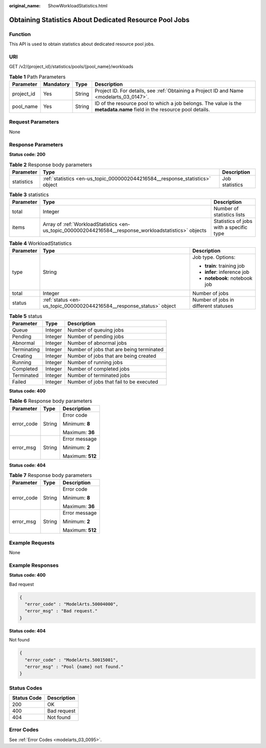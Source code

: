 :original_name: ShowWorkloadStatistics.html

.. _ShowWorkloadStatistics:

Obtaining Statistics About Dedicated Resource Pool Jobs
=======================================================

Function
--------

This API is used to obtain statistics about dedicated resource pool jobs.

URI
---

GET /v2/{project_id}/statistics/pools/{pool_name}/workloads

.. table:: **Table 1** Path Parameters

   +------------+-----------+--------+------------------------------------------------------------------------------------------------------------------------+
   | Parameter  | Mandatory | Type   | Description                                                                                                            |
   +============+===========+========+========================================================================================================================+
   | project_id | Yes       | String | Project ID. For details, see :ref:`Obtaining a Project ID and Name <modelarts_03_0147>`.                               |
   +------------+-----------+--------+------------------------------------------------------------------------------------------------------------------------+
   | pool_name  | Yes       | String | ID of the resource pool to which a job belongs. The value is the **metadata.name** field in the resource pool details. |
   +------------+-----------+--------+------------------------------------------------------------------------------------------------------------------------+

Request Parameters
------------------

None

Response Parameters
-------------------

**Status code: 200**

.. table:: **Table 2** Response body parameters

   +------------+------------------------------------------------------------------------------+----------------+
   | Parameter  | Type                                                                         | Description    |
   +============+==============================================================================+================+
   | statistics | :ref:`statistics <en-us_topic_0000002044216584__response_statistics>` object | Job statistics |
   +------------+------------------------------------------------------------------------------+----------------+

.. _en-us_topic_0000002044216584__response_statistics:

.. table:: **Table 3** statistics

   +-----------+--------------------------------------------------------------------------------------------------------+-----------------------------------------+
   | Parameter | Type                                                                                                   | Description                             |
   +===========+========================================================================================================+=========================================+
   | total     | Integer                                                                                                | Number of statistics lists              |
   +-----------+--------------------------------------------------------------------------------------------------------+-----------------------------------------+
   | items     | Array of :ref:`WorkloadStatistics <en-us_topic_0000002044216584__response_workloadstatistics>` objects | Statistics of jobs with a specific type |
   +-----------+--------------------------------------------------------------------------------------------------------+-----------------------------------------+

.. _en-us_topic_0000002044216584__response_workloadstatistics:

.. table:: **Table 4** WorkloadStatistics

   +-----------------------+----------------------------------------------------------------------+--------------------------------------+
   | Parameter             | Type                                                                 | Description                          |
   +=======================+======================================================================+======================================+
   | type                  | String                                                               | Job type. Options:                   |
   |                       |                                                                      |                                      |
   |                       |                                                                      | -  **train**: training job           |
   |                       |                                                                      |                                      |
   |                       |                                                                      | -  **infer**: inference job          |
   |                       |                                                                      |                                      |
   |                       |                                                                      | -  **notebook**: notebook job        |
   +-----------------------+----------------------------------------------------------------------+--------------------------------------+
   | total                 | Integer                                                              | Number of jobs                       |
   +-----------------------+----------------------------------------------------------------------+--------------------------------------+
   | status                | :ref:`status <en-us_topic_0000002044216584__response_status>` object | Number of jobs in different statuses |
   +-----------------------+----------------------------------------------------------------------+--------------------------------------+

.. _en-us_topic_0000002044216584__response_status:

.. table:: **Table 5** status

   =========== ======= ========================================
   Parameter   Type    Description
   =========== ======= ========================================
   Queue       Integer Number of queuing jobs
   Pending     Integer Number of pending jobs
   Abnormal    Integer Number of abnormal jobs
   Terminating Integer Number of jobs that are being terminated
   Creating    Integer Number of jobs that are being created
   Running     Integer Number of running jobs
   Completed   Integer Number of completed jobs
   Terminated  Integer Number of terminated jobs
   Failed      Integer Number of jobs that fail to be executed
   =========== ======= ========================================

**Status code: 400**

.. table:: **Table 6** Response body parameters

   +-----------------------+-----------------------+-----------------------+
   | Parameter             | Type                  | Description           |
   +=======================+=======================+=======================+
   | error_code            | String                | Error code            |
   |                       |                       |                       |
   |                       |                       | Minimum: **8**        |
   |                       |                       |                       |
   |                       |                       | Maximum: **36**       |
   +-----------------------+-----------------------+-----------------------+
   | error_msg             | String                | Error message         |
   |                       |                       |                       |
   |                       |                       | Minimum: **2**        |
   |                       |                       |                       |
   |                       |                       | Maximum: **512**      |
   +-----------------------+-----------------------+-----------------------+

**Status code: 404**

.. table:: **Table 7** Response body parameters

   +-----------------------+-----------------------+-----------------------+
   | Parameter             | Type                  | Description           |
   +=======================+=======================+=======================+
   | error_code            | String                | Error code            |
   |                       |                       |                       |
   |                       |                       | Minimum: **8**        |
   |                       |                       |                       |
   |                       |                       | Maximum: **36**       |
   +-----------------------+-----------------------+-----------------------+
   | error_msg             | String                | Error message         |
   |                       |                       |                       |
   |                       |                       | Minimum: **2**        |
   |                       |                       |                       |
   |                       |                       | Maximum: **512**      |
   +-----------------------+-----------------------+-----------------------+

Example Requests
----------------

None

Example Responses
-----------------

**Status code: 400**

Bad request

.. code-block::

   {
     "error_code" : "ModelArts.50004000",
     "error_msg" : "Bad request."
   }

**Status code: 404**

Not found

.. code-block::

   {
     "error_code" : "ModelArts.50015001",
     "error_msg" : "Pool {name} not found."
   }

Status Codes
------------

=========== ===========
Status Code Description
=========== ===========
200         OK
400         Bad request
404         Not found
=========== ===========

Error Codes
-----------

See :ref:`Error Codes <modelarts_03_0095>`.
